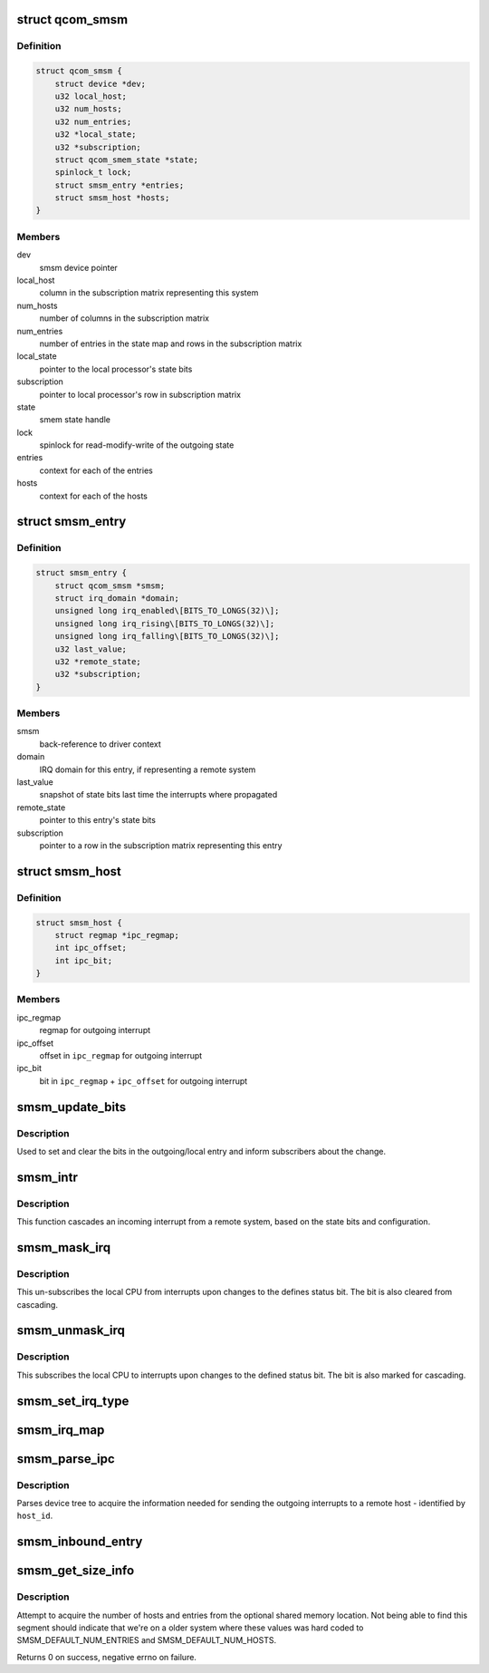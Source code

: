 .. -*- coding: utf-8; mode: rst -*-
.. src-file: drivers/soc/qcom/smsm.c

.. _`qcom_smsm`:

struct qcom_smsm
================

.. c:type:: struct qcom_smsm

    smsm driver context

.. _`qcom_smsm.definition`:

Definition
----------

.. code-block:: c

    struct qcom_smsm {
        struct device *dev;
        u32 local_host;
        u32 num_hosts;
        u32 num_entries;
        u32 *local_state;
        u32 *subscription;
        struct qcom_smem_state *state;
        spinlock_t lock;
        struct smsm_entry *entries;
        struct smsm_host *hosts;
    }

.. _`qcom_smsm.members`:

Members
-------

dev
    smsm device pointer

local_host
    column in the subscription matrix representing this system

num_hosts
    number of columns in the subscription matrix

num_entries
    number of entries in the state map and rows in the subscription
    matrix

local_state
    pointer to the local processor's state bits

subscription
    pointer to local processor's row in subscription matrix

state
    smem state handle

lock
    spinlock for read-modify-write of the outgoing state

entries
    context for each of the entries

hosts
    context for each of the hosts

.. _`smsm_entry`:

struct smsm_entry
=================

.. c:type:: struct smsm_entry

    per remote processor entry context

.. _`smsm_entry.definition`:

Definition
----------

.. code-block:: c

    struct smsm_entry {
        struct qcom_smsm *smsm;
        struct irq_domain *domain;
        unsigned long irq_enabled\[BITS_TO_LONGS(32)\];
        unsigned long irq_rising\[BITS_TO_LONGS(32)\];
        unsigned long irq_falling\[BITS_TO_LONGS(32)\];
        u32 last_value;
        u32 *remote_state;
        u32 *subscription;
    }

.. _`smsm_entry.members`:

Members
-------

smsm
    back-reference to driver context

domain
    IRQ domain for this entry, if representing a remote system

last_value
    snapshot of state bits last time the interrupts where propagated

remote_state
    pointer to this entry's state bits

subscription
    pointer to a row in the subscription matrix representing this
    entry

.. _`smsm_host`:

struct smsm_host
================

.. c:type:: struct smsm_host

    representation of a remote host

.. _`smsm_host.definition`:

Definition
----------

.. code-block:: c

    struct smsm_host {
        struct regmap *ipc_regmap;
        int ipc_offset;
        int ipc_bit;
    }

.. _`smsm_host.members`:

Members
-------

ipc_regmap
    regmap for outgoing interrupt

ipc_offset
    offset in \ ``ipc_regmap``\  for outgoing interrupt

ipc_bit
    bit in \ ``ipc_regmap``\  + \ ``ipc_offset``\  for outgoing interrupt

.. _`smsm_update_bits`:

smsm_update_bits
================

.. c:function:: int smsm_update_bits(void *data, u32 mask, u32 value)

    change bit in outgoing entry and inform subscribers

    :param void \*data:
        smsm context pointer

    :param u32 mask:
        *undescribed*

    :param u32 value:
        new value

.. _`smsm_update_bits.description`:

Description
-----------

Used to set and clear the bits in the outgoing/local entry and inform
subscribers about the change.

.. _`smsm_intr`:

smsm_intr
=========

.. c:function:: irqreturn_t smsm_intr(int irq, void *data)

    cascading IRQ handler for SMSM

    :param int irq:
        unused

    :param void \*data:
        entry related to this IRQ

.. _`smsm_intr.description`:

Description
-----------

This function cascades an incoming interrupt from a remote system, based on
the state bits and configuration.

.. _`smsm_mask_irq`:

smsm_mask_irq
=============

.. c:function:: void smsm_mask_irq(struct irq_data *irqd)

    un-subscribe from cascades of IRQs of a certain staus bit

    :param struct irq_data \*irqd:
        IRQ handle to be masked

.. _`smsm_mask_irq.description`:

Description
-----------

This un-subscribes the local CPU from interrupts upon changes to the defines
status bit. The bit is also cleared from cascading.

.. _`smsm_unmask_irq`:

smsm_unmask_irq
===============

.. c:function:: void smsm_unmask_irq(struct irq_data *irqd)

    subscribe to cascades of IRQs of a certain status bit

    :param struct irq_data \*irqd:
        IRQ handle to be unmasked

.. _`smsm_unmask_irq.description`:

Description
-----------

This subscribes the local CPU to interrupts upon changes to the defined
status bit. The bit is also marked for cascading.

.. _`smsm_set_irq_type`:

smsm_set_irq_type
=================

.. c:function:: int smsm_set_irq_type(struct irq_data *irqd, unsigned int type)

    updates the requested IRQ type for the cascading

    :param struct irq_data \*irqd:
        consumer interrupt handle

    :param unsigned int type:
        requested flags

.. _`smsm_irq_map`:

smsm_irq_map
============

.. c:function:: int smsm_irq_map(struct irq_domain *d, unsigned int irq, irq_hw_number_t hw)

    sets up a mapping for a cascaded IRQ

    :param struct irq_domain \*d:
        IRQ domain representing an entry

    :param unsigned int irq:
        IRQ to set up

    :param irq_hw_number_t hw:
        unused

.. _`smsm_parse_ipc`:

smsm_parse_ipc
==============

.. c:function:: int smsm_parse_ipc(struct qcom_smsm *smsm, unsigned host_id)

    parses a qcom,ipc-\ ``d``\  device tree property

    :param struct qcom_smsm \*smsm:
        smsm driver context

    :param unsigned host_id:
        index of the remote host to be resolved

.. _`smsm_parse_ipc.description`:

Description
-----------

Parses device tree to acquire the information needed for sending the
outgoing interrupts to a remote host - identified by \ ``host_id``\ .

.. _`smsm_inbound_entry`:

smsm_inbound_entry
==================

.. c:function:: int smsm_inbound_entry(struct qcom_smsm *smsm, struct smsm_entry *entry, struct device_node *node)

    parse DT and set up an entry representing a remote system

    :param struct qcom_smsm \*smsm:
        smsm driver context

    :param struct smsm_entry \*entry:
        entry context to be set up

    :param struct device_node \*node:
        dt node containing the entry's properties

.. _`smsm_get_size_info`:

smsm_get_size_info
==================

.. c:function:: int smsm_get_size_info(struct qcom_smsm *smsm)

    parse the optional memory segment for sizes

    :param struct qcom_smsm \*smsm:
        smsm driver context

.. _`smsm_get_size_info.description`:

Description
-----------

Attempt to acquire the number of hosts and entries from the optional shared
memory location. Not being able to find this segment should indicate that
we're on a older system where these values was hard coded to
SMSM_DEFAULT_NUM_ENTRIES and SMSM_DEFAULT_NUM_HOSTS.

Returns 0 on success, negative errno on failure.

.. This file was automatic generated / don't edit.

